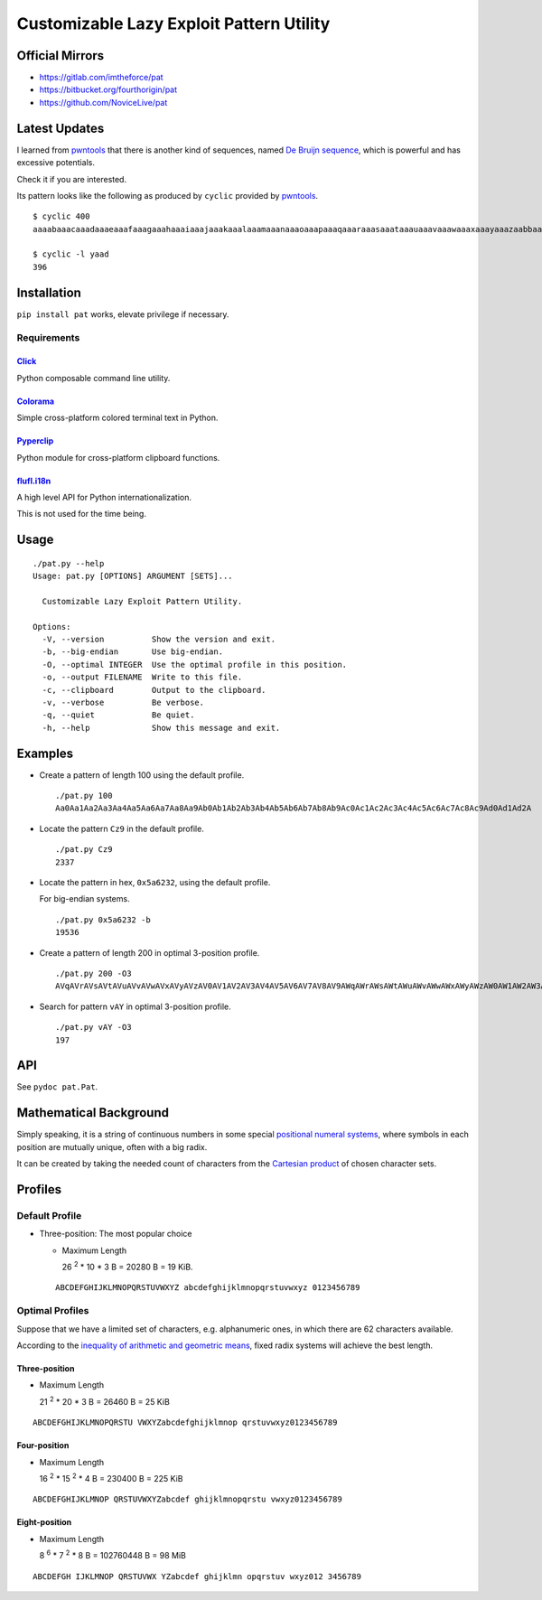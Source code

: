 Customizable Lazy Exploit Pattern Utility
=========================================

.. image:: https://img.shields.io/pypi/v/pat.svg
   :target: https://pypi.python.org/pypi/Pat

.. image:: https://travis-ci.org/NoviceLive/pat.svg?branch=master
   :target: https://travis-ci.org/NoviceLive/pat


Official Mirrors
----------------

- https://gitlab.com/imtheforce/pat
- https://bitbucket.org/fourthorigin/pat
- https://github.com/NoviceLive/pat


Latest Updates
--------------

I learned from pwntools_ that there is another kind of sequences,
named `De Bruijn sequence`_,
which is powerful and has excessive potentials.

Check it if you are interested.

Its pattern looks like the following as produced by ``cyclic``
provided by pwntools_.

::

   $ cyclic 400
   aaaabaaacaaadaaaeaaafaaagaaahaaaiaaajaaakaaalaaamaaanaaaoaaapaaaqaaaraaasaaataaauaaavaaawaaaxaaayaaazaabbaabcaabdaabeaabfaabgaabhaabiaabjaabkaablaabmaabnaaboaabpaabqaabraabsaabtaabuaabvaabwaabxaabyaabzaacbaaccaacdaaceaacfaacgaachaaciaacjaackaaclaacmaacnaacoaacpaacqaacraacsaactaacuaacvaacwaacxaacyaaczaadbaadcaaddaadeaadfaadgaadhaadiaadjaadkaadlaadmaadnaadoaadpaadqaadraadsaadtaaduaadvaadwaadxaadyaad

   $ cyclic -l yaad
   396


Installation
------------

``pip install pat`` works, elevate privilege if necessary.

Requirements
++++++++++++

Click_
******
Python composable command line utility.

Colorama_
*********

Simple cross-platform colored terminal text in Python.

Pyperclip_
**********

Python module for cross-platform clipboard functions.


flufl.i18n_
***********

A high level API for Python internationalization.

This is not used for the time being.


Usage
-----

::

   ./pat.py --help
   Usage: pat.py [OPTIONS] ARGUMENT [SETS]...

     Customizable Lazy Exploit Pattern Utility.

   Options:
     -V, --version          Show the version and exit.
     -b, --big-endian       Use big-endian.
     -O, --optimal INTEGER  Use the optimal profile in this position.
     -o, --output FILENAME  Write to this file.
     -c, --clipboard        Output to the clipboard.
     -v, --verbose          Be verbose.
     -q, --quiet            Be quiet.
     -h, --help             Show this message and exit.


Examples
--------

- Create a pattern of length 100 using the default profile.

  ::

     ./pat.py 100
     Aa0Aa1Aa2Aa3Aa4Aa5Aa6Aa7Aa8Aa9Ab0Ab1Ab2Ab3Ab4Ab5Ab6Ab7Ab8Ab9Ac0Ac1Ac2Ac3Ac4Ac5Ac6Ac7Ac8Ac9Ad0Ad1Ad2A

- Locate the pattern ``Cz9`` in the default profile.

  ::

     ./pat.py Cz9
     2337

- Locate the pattern in hex, ``0x5a6232``, using the default profile.

  For big-endian systems.

  ::

     ./pat.py 0x5a6232 -b
     19536

- Create a pattern of length 200 in optimal 3-position profile.

  ::

     ./pat.py 200 -O3
     AVqAVrAVsAVtAVuAVvAVwAVxAVyAVzAV0AV1AV2AV3AV4AV5AV6AV7AV8AV9AWqAWrAWsAWtAWuAWvAWwAWxAWyAWzAW0AW1AW2AW3AW4AW5AW6AW7AW8AW9AXqAXrAXsAXtAXuAXvAXwAXxAXyAXzAX0AX1AX2AX3AX4AX5AX6AX7AX8AX9AYqAYrAYsAYtAYuAYvAY

- Search for pattern ``vAY`` in optimal 3-position profile.

  ::

     ./pat.py vAY -O3
     197


API
---


See ``pydoc pat.Pat``.


Mathematical Background
-----------------------


Simply speaking, it is a string of continuous numbers
in some special `positional numeral systems`_,
where symbols in each position are mutually unique,
often with a big radix.

It can be created by taking the needed count of characters
from the `Cartesian product`_ of chosen character sets.


Profiles
--------

Default Profile
+++++++++++++++

- Three-position: The most popular choice

  - Maximum Length

    26 :sup:`2` * 10 * 3 B = 20280 B = 19 KiB.

  ::

     ABCDEFGHIJKLMNOPQRSTUVWXYZ abcdefghijklmnopqrstuvwxyz 0123456789


Optimal Profiles
++++++++++++++++

Suppose that we have a limited set of characters,
e.g. alphanumeric ones, in which there are 62 characters available.

According to the `inequality of arithmetic and geometric means`_,
fixed radix systems will achieve the best length.


Three-position
**************

- Maximum Length

  21 :sup:`2` * 20 * 3 B = 26460 B = 25 KiB

::

   ABCDEFGHIJKLMNOPQRSTU VWXYZabcdefghijklmnop qrstuvwxyz0123456789

Four-position
*************

- Maximum Length

  16 :sup:`2` * 15 :sup:`2` * 4 B = 230400 B = 225 KiB

::

   ABCDEFGHIJKLMNOP QRSTUVWXYZabcdef ghijklmnopqrstu vwxyz0123456789


Eight-position
**************

- Maximum Length

  8 :sup:`6` * 7 :sup:`2` * 8 B = 102760448 B = 98 MiB

::

   ABCDEFGH IJKLMNOP QRSTUVWX YZabcdef ghijklmn opqrstuv wxyz012 3456789


.. _positional numeral systems: https://en.wikipedia.org/wiki/Positional_notation

.. _Cartesian product: https://en.wikipedia.org/wiki/Cartesian_product

.. _inequality of arithmetic and geometric means: https://en.wikipedia.org/wiki/Inequality_of_arithmetic_and_geometric_means

.. _Colorama: https://github.com/tartley/colorama
.. _Click: https://github.com/mitsuhiko/click
.. _Pyperclip: https://github.com/asweigart/pyperclip
.. _flufl.i18n: https://gitlab.com/warsaw/flufl.i18n
.. _pwntools: https://github.com/Gallopsled/pwntools
.. _De Bruijn sequence: https://en.wikipedia.org/wiki/De_Bruijn_sequence
